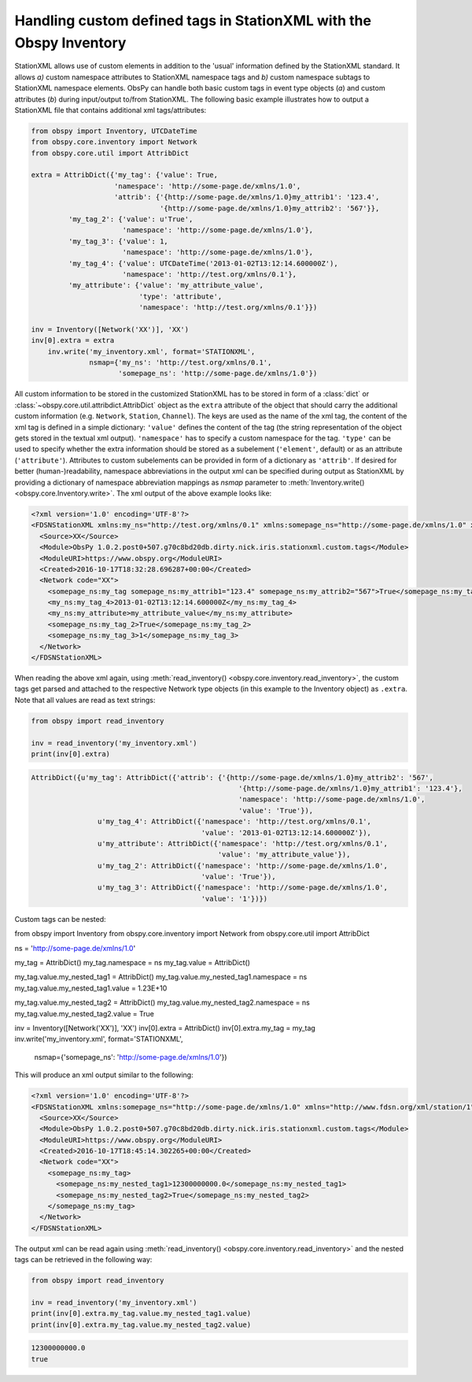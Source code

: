 .. _stationxml-extra:

=============================================================================
Handling custom defined tags in StationXML with the Obspy Inventory
=============================================================================

StationXML allows use of custom elements in addition to the 'usual' information
defined by the StationXML standard. It allows *a)* custom namespace attributes to
StationXML namespace tags and *b)* custom namespace subtags to StationXML namespace
elements.
ObsPy can handle both basic custom tags in event type objects (*a*) and custom
attributes (*b*) during input/output to/from StationXML.
The following basic example illustrates how to output a StationXML file
that contains additional xml tags/attributes:

.. code-block:: python

    from obspy import Inventory, UTCDateTime
    from obspy.core.inventory import Network
    from obspy.core.util import AttribDict

    extra = AttribDict({'my_tag': {'value': True,
                        'namespace': 'http://some-page.de/xmlns/1.0',
                        'attrib': {'{http://some-page.de/xmlns/1.0}my_attrib1': '123.4',
                                   '{http://some-page.de/xmlns/1.0}my_attrib2': '567'}},
             'my_tag_2': {'value': u'True',
                          'namespace': 'http://some-page.de/xmlns/1.0'},
             'my_tag_3': {'value': 1,
                          'namespace': 'http://some-page.de/xmlns/1.0'},
             'my_tag_4': {'value': UTCDateTime('2013-01-02T13:12:14.600000Z'),
                          'namespace': 'http://test.org/xmlns/0.1'},
             'my_attribute': {'value': 'my_attribute_value',
                              'type': 'attribute',
                              'namespace': 'http://test.org/xmlns/0.1'}})

    inv = Inventory([Network('XX')], 'XX')
    inv[0].extra = extra
	inv.write('my_inventory.xml', format='STATIONXML',
	          nsmap={'my_ns': 'http://test.org/xmlns/0.1',
	                 'somepage_ns': 'http://some-page.de/xmlns/1.0'})

All custom information to be stored in the customized StationXML has to
be stored in form of a :class:`dict` or
:class:`~obspy.core.util.attribdict.AttribDict`
object as the ``extra`` attribute of the object that should carry the
additional custom information (e.g. ``Network``, ``Station``, ``Channel``). The
keys are used as the name of the xml tag, the content of the xml tag is defined
in a simple dictionary: ``'value'`` defines the content of the tag (the string
representation of the object gets stored in the textual xml output).
``'namespace'`` has to specify a custom namespace for the tag.
``'type'`` can be used to specify whether the extra information should be
stored as a subelement (``'element'``, default) or as an attribute
(``'attribute'``). Attributes to custom subelements can be provided in form of
a dictionary as ``'attrib'``.
If desired for better (human-)readability, namespace abbreviations in the
output xml can be specified during output as StationXML by providing a dictionary
of namespace abbreviation mappings as `nsmap` parameter to
:meth:`Inventory.write() <obspy.core.Inventory.write>`.
The xml output of the above example looks like:

.. code-block:: xml

	<?xml version='1.0' encoding='UTF-8'?>
	<FDSNStationXML xmlns:my_ns="http://test.org/xmlns/0.1" xmlns:somepage_ns="http://some-page.de/xmlns/1.0" xmlns="http://www.fdsn.org/xml/station/1" schemaVersion="1.0">
	  <Source>XX</Source>
	  <Module>ObsPy 1.0.2.post0+507.g70c8bd20db.dirty.nick.iris.stationxml.custom.tags</Module>
	  <ModuleURI>https://www.obspy.org</ModuleURI>
	  <Created>2016-10-17T18:32:28.696287+00:00</Created>
	  <Network code="XX">
	    <somepage_ns:my_tag somepage_ns:my_attrib1="123.4" somepage_ns:my_attrib2="567">True</somepage_ns:my_tag>
	    <my_ns:my_tag_4>2013-01-02T13:12:14.600000Z</my_ns:my_tag_4>
	    <my_ns:my_attribute>my_attribute_value</my_ns:my_attribute>
	    <somepage_ns:my_tag_2>True</somepage_ns:my_tag_2>
	    <somepage_ns:my_tag_3>1</somepage_ns:my_tag_3>
	  </Network>
	</FDSNStationXML>

When reading the above xml again, using
:meth:`read_inventory() <obspy.core.inventory.read_inventory>`, the custom tags get
parsed and attached to the respective Network type objects (in this example to
the Inventory object) as ``.extra``.
Note that all values are read as text strings:

.. code-block:: python

    from obspy import read_inventory

    inv = read_inventory('my_inventory.xml')
    print(inv[0].extra)

.. code-block:: python

    AttribDict({u'my_tag': AttribDict({'attrib': {'{http://some-page.de/xmlns/1.0}my_attrib2': '567',
	                                              '{http://some-page.de/xmlns/1.0}my_attrib1': '123.4'},
	                                              'namespace': 'http://some-page.de/xmlns/1.0', 
	                                              'value': 'True'}), 
	            u'my_tag_4': AttribDict({'namespace': 'http://test.org/xmlns/0.1',
	                                     'value': '2013-01-02T13:12:14.600000Z'}), 
	            u'my_attribute': AttribDict({'namespace': 'http://test.org/xmlns/0.1',
	                                         'value': 'my_attribute_value'}),
	            u'my_tag_2': AttribDict({'namespace': 'http://some-page.de/xmlns/1.0', 
	                                     'value': 'True'}), 
	            u'my_tag_3': AttribDict({'namespace': 'http://some-page.de/xmlns/1.0',
	                                     'value': '1'})})

Custom tags can be nested:

.. code-block:: python

from obspy import Inventory
from obspy.core.inventory import Network
from obspy.core.util import AttribDict

ns = 'http://some-page.de/xmlns/1.0'

my_tag = AttribDict()
my_tag.namespace = ns
my_tag.value = AttribDict()

my_tag.value.my_nested_tag1 = AttribDict()
my_tag.value.my_nested_tag1.namespace = ns
my_tag.value.my_nested_tag1.value = 1.23E+10

my_tag.value.my_nested_tag2 = AttribDict()
my_tag.value.my_nested_tag2.namespace = ns
my_tag.value.my_nested_tag2.value = True

inv = Inventory([Network('XX')], 'XX')
inv[0].extra = AttribDict()
inv[0].extra.my_tag = my_tag
inv.write('my_inventory.xml', format='STATIONXML',
          nsmap={'somepage_ns': 'http://some-page.de/xmlns/1.0'})

This will produce an xml output similar to the following:

.. code-block:: xml

	<?xml version='1.0' encoding='UTF-8'?>
	<FDSNStationXML xmlns:somepage_ns="http://some-page.de/xmlns/1.0" xmlns="http://www.fdsn.org/xml/station/1" schemaVersion="1.0">
	  <Source>XX</Source>
	  <Module>ObsPy 1.0.2.post0+507.g70c8bd20db.dirty.nick.iris.stationxml.custom.tags</Module>
	  <ModuleURI>https://www.obspy.org</ModuleURI>
	  <Created>2016-10-17T18:45:14.302265+00:00</Created>
	  <Network code="XX">
	    <somepage_ns:my_tag>
	      <somepage_ns:my_nested_tag1>12300000000.0</somepage_ns:my_nested_tag1>
	      <somepage_ns:my_nested_tag2>True</somepage_ns:my_nested_tag2>
	    </somepage_ns:my_tag>
	  </Network>
	</FDSNStationXML>

The output xml can be read again using
:meth:`read_inventory() <obspy.core.inventory.read_inventory>` and the nested tags can be
retrieved in the following way:

.. code-block:: python

    from obspy import read_inventory

    inv = read_inventory('my_inventory.xml')
    print(inv[0].extra.my_tag.value.my_nested_tag1.value)
    print(inv[0].extra.my_tag.value.my_nested_tag2.value)

.. code-block:: python

    12300000000.0
    true

